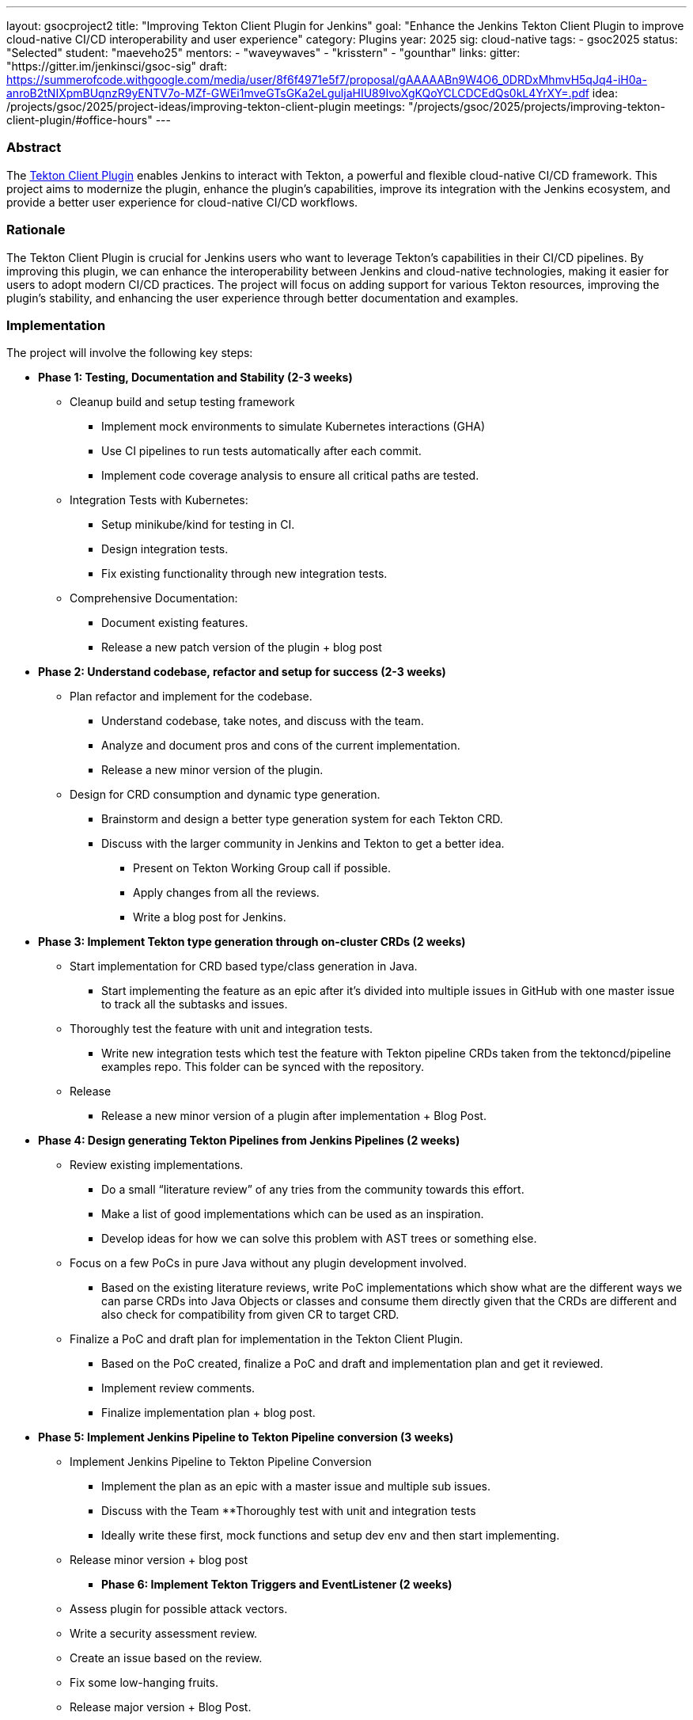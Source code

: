 ---
layout: gsocproject2
title: "Improving Tekton Client Plugin for Jenkins"
goal: "Enhance the Jenkins Tekton Client Plugin to improve cloud-native CI/CD interoperability and user experience"
category: Plugins
year: 2025
sig: cloud-native
tags:
- gsoc2025
status: "Selected"
student: "maeveho25"
mentors:
- "waveywaves"
- "krisstern"
- "gounthar"
links:
  gitter: "https://gitter.im/jenkinsci/gsoc-sig"
  draft: https://summerofcode.withgoogle.com/media/user/8f6f4971e5f7/proposal/gAAAAABn9W4O6_0DRDxMhmvH5qJq4-iH0a-anroB2tNIXpmBUqnzR9yENTV7o-MZf-GWEi1mveGTsGKa2eLguljaHIU89IvoXgKQoYCLCDCEdQs0kL4YrXY=.pdf
  idea: /projects/gsoc/2025/project-ideas/improving-tekton-client-plugin
  meetings: "/projects/gsoc/2025/projects/improving-tekton-client-plugin/#office-hours"
---

=== Abstract
The link:https://plugins.jenkins.io/tekton-client/[Tekton Client Plugin] enables Jenkins to interact with Tekton, a powerful and flexible cloud-native CI/CD framework. This project aims to modernize the plugin, enhance the plugin's capabilities, improve its integration with the Jenkins ecosystem, and provide a better user experience for cloud-native CI/CD workflows.

=== Rationale
The Tekton Client Plugin is crucial for Jenkins users who want to leverage Tekton's capabilities in their CI/CD pipelines. By improving this plugin, we can enhance the interoperability between Jenkins and cloud-native technologies, making it easier for users to adopt modern CI/CD practices. The project will focus on adding support for various Tekton resources, improving the plugin's stability, and enhancing the user experience through better documentation and examples.

=== Implementation
The project will involve the following key steps:

* **Phase 1: Testing, Documentation and Stability (2-3 weeks)**
  ** Cleanup build and setup testing framework
    *** Implement mock environments to simulate Kubernetes interactions (GHA)
    *** Use CI pipelines to run tests automatically after each commit.
    *** Implement code coverage analysis to ensure all critical paths are tested.
  ** Integration Tests with Kubernetes:
    *** Setup minikube/kind for testing in CI.
    *** Design integration tests.
    *** Fix existing functionality through new integration tests.
  ** Comprehensive Documentation:
    *** Document existing features.
    *** Release a new patch version of the plugin + blog post
* **Phase 2: Understand codebase, refactor and setup for success (2-3 weeks)**
  ** Plan refactor and implement for the codebase.
    *** Understand codebase, take notes, and discuss with the team.
    *** Analyze and document pros and cons of the current implementation.
    *** Release a new minor version of the plugin.
  ** Design for CRD consumption and dynamic type generation.
    *** Brainstorm and design a better type generation system for each Tekton CRD.
    *** Discuss with the larger community in Jenkins and Tekton to get a better idea.
      **** Present on Tekton Working Group call if possible.
      **** Apply changes from all the reviews.
      **** Write a blog post for Jenkins.
* **Phase 3: Implement Tekton type generation through on-cluster CRDs (2 weeks)**
  ** Start implementation for CRD based type/class generation in Java.
    *** Start implementing the feature as an epic after it’s divided into multiple issues in GitHub with one master issue to track all the subtasks and issues.
  ** Thoroughly test the feature with unit and integration tests.
    *** Write new integration tests which test the feature with Tekton pipeline CRDs taken from the tektoncd/pipeline examples repo. This folder can be synced with the repository.
  ** Release
    *** Release a new minor version of a plugin after implementation + Blog Post.
* **Phase 4: Design generating Tekton Pipelines from Jenkins Pipelines (2 weeks)**
  ** Review existing implementations.
    *** Do a small “literature review” of any tries from the community towards this effort.
    *** Make a list of good implementations which can be used as an inspiration.
    *** Develop ideas for how we can solve this problem with AST trees or something else.
  ** Focus on a few PoCs in pure Java without any plugin development involved.
    *** Based on the existing literature reviews, write PoC implementations which show what are the different ways we can parse CRDs into Java Objects or classes and consume them directly given that the CRDs are different and also check for compatibility from given CR to target CRD.
  ** Finalize a PoC and draft plan for implementation in the Tekton Client Plugin.
    *** Based on the PoC created, finalize a PoC and draft and implementation plan and get it reviewed.
    *** Implement review comments.
    *** Finalize implementation plan + blog post.
* **Phase 5: Implement Jenkins Pipeline to Tekton Pipeline conversion (3 weeks)**
  ** Implement Jenkins Pipeline to Tekton Pipeline Conversion
    *** Implement the plan as an epic with a master issue and multiple sub issues.
    *** Discuss with the Team
  **Thoroughly test with unit and integration tests
    *** Ideally write these first, mock functions and setup dev env and then start implementing.
  ** Release minor version + blog post
- **Phase 6: Implement Tekton Triggers and EventListener (2 weeks)**
  ** Assess plugin for possible attack vectors.
  ** Write a security assessment review.
  ** Create an issue based on the review.
  ** Fix some low-hanging fruits.
  ** Release major version + Blog Post.

=== Links

* link:https://plugins.jenkins.io/tekton-client/[Tekton Client Plugin]
* link:https://tekton.dev/[Tekton Official Site]

=== Office hours

* Weekly project office hours: Mondays 15:30 UTC on Google Meet (link:https://meet.google.com/xeb-dhyj-ccb/[Video call link])
